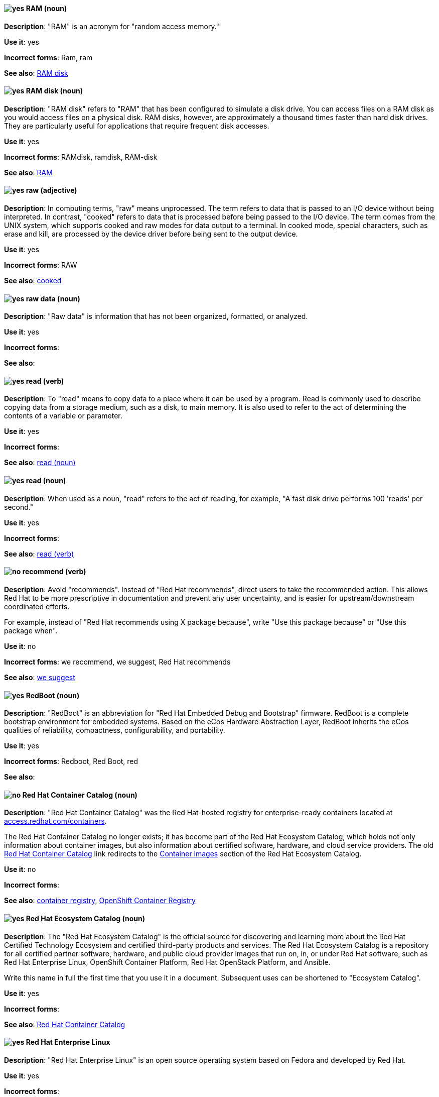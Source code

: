 [discrete]
[[ram]]
==== image:images/yes.png[yes] RAM (noun)
*Description*: "RAM" is an acronym for "random access memory."

*Use it*: yes

*Incorrect forms*: Ram, ram

*See also*: xref:ram-disk[RAM disk]

[discrete]
[[ram-disk]]
==== image:images/yes.png[yes] RAM disk (noun)
*Description*: "RAM disk" refers to "RAM" that has been configured to simulate a disk drive. You can access files on a RAM disk as you would access files on a physical disk. RAM disks, however, are approximately a thousand times faster than hard disk drives. They are particularly useful for applications that require frequent disk accesses.

*Use it*: yes

*Incorrect forms*: RAMdisk, ramdisk, RAM-disk

*See also*: xref:ram[RAM]

[discrete]
[[raw]]
==== image:images/yes.png[yes] raw (adjective)
*Description*: In computing terms, "raw" means unprocessed. The term refers to data that is passed to an I/O device without being interpreted. In contrast, "cooked" refers to data that is processed before being passed to the I/O device. The term comes from the UNIX system, which supports cooked and raw modes for data output to a terminal. In cooked mode, special characters, such as erase and kill, are processed by the device driver before being sent to the output device.

*Use it*: yes

*Incorrect forms*: RAW

*See also*: xref:cooked[cooked]

[discrete]
[[raw-data]]
==== image:images/yes.png[yes] raw data (noun)

*Description*: "Raw data" is information that has not been organized, formatted, or analyzed.

*Use it*: yes

*Incorrect forms*:

*See also*:

[discrete]
[[read-v]]
==== image:images/yes.png[yes] read (verb)
*Description*: To "read" means to copy data to a place where it can be used by a program. Read is commonly used to describe copying data from a storage medium, such as a disk, to main memory. It is also used to refer to the act of determining the contents of a variable or parameter.

*Use it*: yes

*Incorrect forms*:

*See also*: xref:read-n[read (noun)]

[discrete]
[[read-n]]
==== image:images/yes.png[yes] read (noun)
*Description*: When used as a noun, "read" refers to the act of reading, for example, "A fast disk drive performs 100 'reads' per second."

*Use it*: yes

*Incorrect forms*:

*See also*: xref:read-v[read (verb)]

[discrete]
[[recommend]]
==== image:images/no.png[no] recommend (verb)
*Description*: Avoid "recommends". Instead of "Red Hat recommends", direct users to take the recommended action. This allows Red Hat to be more prescriptive in documentation and prevent any user uncertainty, and is easier for upstream/downstream coordinated efforts.

For example, instead of "Red Hat recommends using X package because", write "Use this package because" or "Use this package when".

*Use it*: no

*Incorrect forms*: we recommend, we suggest, Red Hat recommends

*See also*: xref:we-suggest[we suggest]

[discrete]
[[redboot]]
==== image:images/yes.png[yes] RedBoot (noun)
*Description*: "RedBoot" is an abbreviation for "Red Hat Embedded Debug and Bootstrap" firmware. RedBoot is a complete bootstrap environment for embedded systems. Based on the eCos Hardware Abstraction Layer, RedBoot inherits the eCos qualities of reliability, compactness, configurability, and portability.

*Use it*: yes

*Incorrect forms*: Redboot, Red Boot, red

*See also*:

[discrete]
[[red-hat-container-catalog]]
==== image:images/no.png[no] Red Hat Container Catalog (noun)
*Description*: "Red Hat Container Catalog" was the Red Hat-hosted registry for enterprise-ready containers located at link:https://access.redhat.com/containers[access.redhat.com/containers].

The Red Hat Container Catalog no longer exists; it has become part of the Red Hat Ecosystem Catalog, which holds not only information about container images, but also information about certified software, hardware, and cloud service providers. The old link:https://access.redhat.com/containers[Red Hat Container Catalog] link redirects to the link:https://catalog.redhat.com/software/containers/explore[Container images] section of the Red Hat Ecosystem Catalog.

*Use it*: no

*Incorrect forms*:

*See also*: xref:container-registry[container registry], xref:openshift-container-registry[OpenShift Container Registry]

[discrete]
[[red-hat-ecosystem-catalog]]
==== image:images/yes.png[yes] Red Hat Ecosystem Catalog (noun)
*Description*: The "Red Hat Ecosystem Catalog" is the official source for discovering and learning more about the Red Hat Certified Technology Ecosystem and certified third-party products and services. The Red Hat Ecosystem Catalog is a repository for all certified partner software, hardware, and public cloud provider images that run on, in, or under Red Hat software, such as Red Hat Enterprise Linux, OpenShift Container Platform, Red Hat OpenStack Platform, and Ansible.

Write this name in full the first time that you use it in a document. Subsequent uses can be shortened to "Ecosystem Catalog".

*Use it*: yes

*Incorrect forms*:

*See also*: xref:red-hat-container-catalog[Red Hat Container Catalog]


[discrete]
==== image:images/yes.png[yes] Red Hat Enterprise Linux
[[red-hat-enterprise-linux]]

*Description*: "Red Hat Enterprise Linux" is an open source operating system based on Fedora and developed by Red Hat.

*Use it*: yes

*Incorrect forms*:

*See also*: xref:rhel[RHEL]

[discrete]
[[red-hat-network-satellite-server]]
==== image:images/yes.png[yes] Red Hat Network Satellite Server (noun)
*Description*: Use "Red Hat Network Satellite Server" for the first occurrence; use "RHN Satellite Server" or omit the word "Server" from any of the previous constructions on subsequent mentions. With sufficient context, you can refer to "Satellite" and "Proxy," for example, "RHN Satellite and Proxy" instead of "RHN Satellite and RHN Proxy."

*Use it*: yes

*Incorrect forms*: Red Hat Satellite (Server)

*See also*: xref:red-hat-network-proxy-server[Red Hat Network Proxy Server]

[discrete]
[[red-hat-network-proxy-server]]
==== image:images/yes.png[yes] Red Hat Network Proxy Server (noun)
*Description*: Use "Red Hat Network Proxy Server" for the first occurrence; use "RHN Proxy Server" or omit the word "Server" from any of the previous constructions on subsequent mentions. With sufficient context, you can refer to "Satellite" and "Proxy," for example, "RHN Satellite and Proxy" instead of "RHN Satellite and RHN Proxy."

*Use it*: yes

*Incorrect forms*: Red Hat Proxy (Server)

*See also*: xref:red-hat-network-satellite-server[Red Hat Network Satellite Server]

[discrete]
[[red-hat-way]]
==== image:images/yes.png[yes] Red Hat Way (noun)

*Description*: "Red Hat Way" refers to the culture valued and maintained by Red Hat associates.

*Use it*: yes

*Incorrect forms*: Red Hat way

*See also*:

[discrete]
[[relative-path]]
==== image:images/yes.png[yes] relative path (noun)
*Description*: The path related to the present working directory. Because it does not provide enough information for a program to locate a file, it must be combined with an additional path to access a file.

*Use it*: yes

*Incorrect forms*:

*See also*:

[discrete]
[[remote-access]]
==== image:images/yes.png[yes] remote access (noun)
*Description*: "Remote access" is the ability to log on to a network from a distant location. Generally, this implies a computer, a modem, and some remote access software to connect to the network. "Remote control" refers to taking control of another computer, while "remote access" means that the remote computer actually becomes a full-fledged host on the network. The remote access software dials in directly to the network server. The only difference between a remote host and workstations connected directly to the network is slower data transfer speeds.

*Use it*: yes

*Incorrect forms*: remote-access

*See also*: xref:remote-access-server[remote access server]

[discrete]
[[remote-access-server]]
==== image:images/yes.png[yes] remote access server (noun)
*Description*: A "remote access server" is a server that is dedicated to handling users that are not on a LAN but need remote access to it. The remote access server allows users to gain access to files and print services on the LAN from a remote location. For example, a user who dials in to a network from home by using an analog modem or an ISDN connection dial in to a remote access server. After the user is authenticated, they can access shared drives and printers as if they were physically connected to the office LAN.

*Use it*: yes

*Incorrect forms*: remote-access server

*See also*: xref:remote-access[remote access]

[discrete]
[[repository]]
==== image:images/yes.png[yes] repository (noun)
*Description*: Repositories provide the packages required for Red Hat products. Using Red Hat Subscription Management (RHSM), you register a system, attach a subscription, and enable repositories. Do not confuse this with Red Hat Network (RHN), where you subscribed to channels.

*Use it*: yes

*Incorrect forms*: channel

*See also*: xref:subscription[subscription], xref:entitlement[entitlement]

[discrete]
[[required]]
==== image:images/yes.png[yes] required (adjective)

*Description*: "Required" can mean needed, essential, or obligatory. Example 1: "The module is missing essential parts." Example 2: "Filling in the Class field is obligatory."

*Use it*: yes

*Incorrect forms*:

*See also*:

[discrete]
[[resilient-storage-add-on]]
==== image:images/yes.png[yes] Resilient Storage Add-On (noun)

*Description*: "Resilient Storage Add-On" is an add-on to Red Hat Enterprise Linux that allows a shared storage or clustered file system to access the same storage device over a network. The Resilient Storage Add-On creates a pool of data that is available to each server in a group by creating consistent storage across a cluster of servers that is protected if any one server fails.

*Use it*: yes

*Incorrect forms*:

*See also*:

[discrete]
[[return]]
==== image:images/yes.png[yes] return (verb)

*Description*: When referring to the keyboard key on Solaris or Mac, use "Return" or "return," respectively. See "enter" for other platforms.

*Use it*: yes

*Incorrect forms*:

*See also*: xref:enter-n[enter]

[discrete]
[[rhel]]
==== image:images/caution.png[with caution] RHEL (noun)
*Description*: "RHEL" is an acronym for "Red Hat Enterprise Linux." The conventions for using this acronym vary for different products and teams. If you are not sure whether to use the acronym or only the full version, ask your team members.

*Use it*: with caution

*Incorrect forms*:

*See also*: xref:red-hat-enterprise-linux[Red Hat Enterprise Linux]

[discrete]
[[roll-out]]
==== image:images/yes.png[yes] roll out (verb)
*Description*: In marketing, to "roll out" a product means to introduce it in stages to the public. In computing, to roll out software means to install a new product across a  network.

*Use it*: yes

*Incorrect forms*: rollout

*See also*: xref:rollout[rollout]

[discrete]
[[rollout]]
==== image:images/yes.png[yes] rollout (noun)
*Description*: In marketing, "rollout" describes a series of related product announcements. When a company installs new equipment or software, this process is also called a "rollout."

*Use it*: yes

*Incorrect forms*: roll out

*See also*: xref:roll-out[roll-out]

[discrete]
[[rom]]
==== image:images/yes.png[yes] ROM (noun)
*Description*: "ROM" is an acronym for "read-only memory," that is, computer memory on which data has been prerecorded. After data has been written onto a ROM chip, it cannot be removed and can only be read.

*Use it*: yes

*Incorrect forms*: Rom, rom

*See also*: xref:prom[PROM]

[discrete]
[[roundtable]]
==== image:images/yes.png[yes] roundtable (noun)
*Description*: Use "roundtable" when referring to a type of event or gathering.

*Use it*: yes

*Incorrect forms*: round table

*See also*: xref:round-table[round table]

[discrete]
[[round-table]]
==== image:images/yes.png[yes] round table (noun)

*Description*: Use "round table" when referring to a circular table.

*Use it*: yes

*Incorrect forms*: roundtable

*See also*: xref:roundtable[roundtable]

[discrete]
[[routine]]
==== image:images/yes.png[yes] routine (noun)

*Description*: A "routine" is a set of programming instructions designed to perform a specific limited task.

*Use it*: yes

*Incorrect forms*:

*See also*:

[discrete]
[[rpm]]
==== image:images/yes.png[yes] RPM (noun)
*Description*: "RPM" is the recursive initialism for the "RPM Package Manager." RPM manages files in the RPM format, known as RPM packages. RPM packages are known informally as rpm files, but this informal usage is not used in Red Hat documentation to avoid confusion with the command name. Files in RPM format are referred to as RPM packages.

*Use it*: yes

*Incorrect forms*: rpm

*See also*:

[discrete]
[[runlevel]]
==== image:images/yes.png[yes] runlevel (noun)
*Description*: A "runlevel" is a preset operating state on a UNIX system and similar operating systems. A system can be booted in to (that is, started up in to) any of several runlevels, each of which is represented by a single-digit integer. Each runlevel designates a different system configuration and allows access to a different combination of processes (that is, instances of executing programs). There are differences in the runlevels according to the operating system. Seven runlevels are supported in the standard Linux kernel.

*Use it*: yes

*Incorrect forms*: run level, run-level

*See also*:
